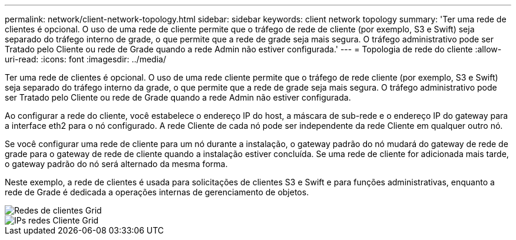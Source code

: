 ---
permalink: network/client-network-topology.html 
sidebar: sidebar 
keywords: client network topology 
summary: 'Ter uma rede de clientes é opcional. O uso de uma rede de cliente permite que o tráfego de rede de cliente (por exemplo, S3 e Swift) seja separado do tráfego interno de grade, o que permite que a rede de grade seja mais segura. O tráfego administrativo pode ser Tratado pelo Cliente ou rede de Grade quando a rede Admin não estiver configurada.' 
---
= Topologia de rede do cliente
:allow-uri-read: 
:icons: font
:imagesdir: ../media/


[role="lead"]
Ter uma rede de clientes é opcional. O uso de uma rede cliente permite que o tráfego de rede cliente (por exemplo, S3 e Swift) seja separado do tráfego interno da grade, o que permite que a rede de grade seja mais segura. O tráfego administrativo pode ser Tratado pelo Cliente ou rede de Grade quando a rede Admin não estiver configurada.

Ao configurar a rede do cliente, você estabelece o endereço IP do host, a máscara de sub-rede e o endereço IP do gateway para a interface eth2 para o nó configurado. A rede Cliente de cada nó pode ser independente da rede Cliente em qualquer outro nó.

Se você configurar uma rede de cliente para um nó durante a instalação, o gateway padrão do nó mudará do gateway de rede de grade para o gateway de rede de cliente quando a instalação estiver concluída. Se uma rede de cliente for adicionada mais tarde, o gateway padrão do nó será alternado da mesma forma.

Neste exemplo, a rede de clientes é usada para solicitações de clientes S3 e Swift e para funções administrativas, enquanto a rede de Grade é dedicada a operações internas de gerenciamento de objetos.

image::../media/grid_client_networks.png[Redes de clientes Grid]

image::../media/grid_client_networks_ips.png[IPs redes Cliente Grid]
